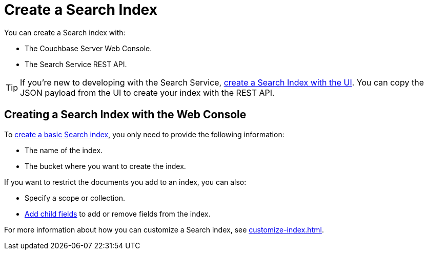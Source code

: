 = Create a Search Index 
:page-topic-type: concept 

You can create a Search index with: 

* The Couchbase Server Web Console. 
* The Search Service REST API. 

TIP: If you're new to developing with the Search Service, xref:create-search-index-ui.adoc[create a Search Index with the UI]. 
You can copy the JSON payload from the UI to create your index with the REST API. 

== Creating a Search Index with the Web Console

To xref:create-search-index-ui.adoc[create a basic Search index], you only need to provide the following information: 

* The name of the index. 
* The bucket where you want to create the index. 

If you want to restrict the documents you add to an index, you can also: 

* Specify a scope or collection. 
* xref:create-child-field.adoc[Add child fields] to add or remove fields from the index. 

For more information about how you can customize a Search index, see xref:customize-index.adoc[].

